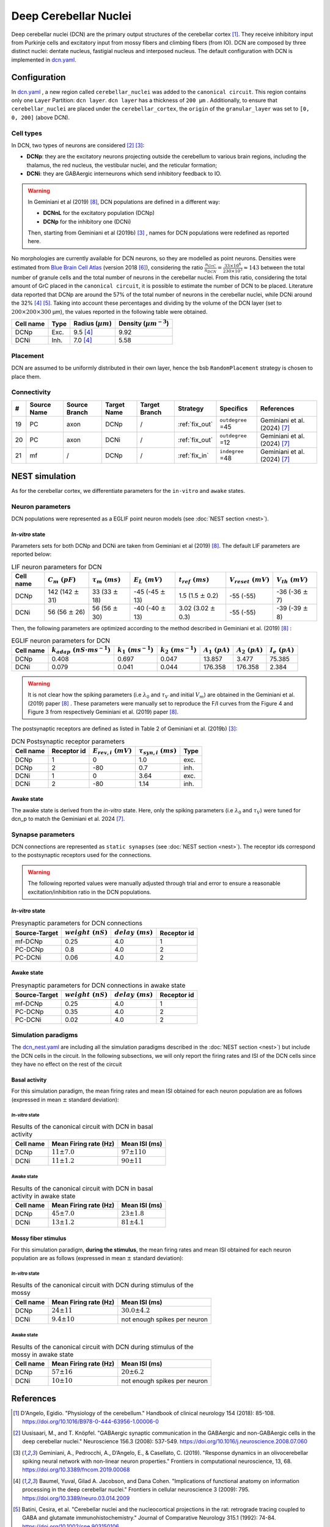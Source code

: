 Deep Cerebellar Nuclei
~~~~~~~~~~~~~~~~~~~~~~

Deep cerebellar nuclei (DCN) are the primary output structures of the cerebellar cortex [#dangelo_2018]_.
They receive inhibitory input from Purkinje cells and excitatory input from mossy fibers and climbing fibers (from IO).
DCN are composed by three distinct nuclei: dentate nucleus, fastigial nucleus and interposed nucleus.
The default configuration with DCN is implemented in
`dcn.yaml <https://github.com/dbbs-lab/cerebellum/blob/master/configurations/mouse/dcn-io/dcn.yaml>`_.


Configuration
^^^^^^^^^^^^^
In `dcn.yaml <https://github.com/dbbs-lab/cerebellum/blob/master/configurations/mouse/dcn-io/dcn.yaml>`_ ,
a new region called ``cerebellar_nuclei`` was added to the ``canonical circuit``.
This region contains only one ``Layer`` Partition: ``dcn layer``.
``dcn layer`` has a thickness of ``200 µm`` . Additionally, to ensure that ``cerebellar_nuclei`` are placed under
the ``cerebellar_cortex``, the ``origin`` of the ``granular_layer`` was set to ``[0, 0, 200]`` (above DCN).

Cell types
++++++++++
In DCN, two types of neurons are considered [#uusisaari_2008]_ [#geminiani_2019b]_:

* **DCNp**: they are the excitatory neurons projecting outside the cerebellum to various brain regions,
  including the thalamus, the red nucleus, the vestibular nuclei, and the reticular formation;
* **DCNi**: they are GABAergic interneurons which send inhibitory feedback to IO.

.. warning::
   In Geminiani et al (2019) [#geminiani_2019]_, DCN populations are defined in a different way:

   * **DCNnL** for the excitatory population (DCNp)
   * **DCNp** for the inhibitory one (DCNi)

   Then, starting from Geminiani et al (2019b) [#geminiani_2019b]_ , names for DCN populations were redefined as reported here.

No morphologies are currently available for DCN neurons, so they are modelled as point neurons.
Densities were estimated from `Blue Brain Cell Atlas <https://portal.bluebrain.epfl.ch/resources/models/cell-atlas/>`_
(version 2018 [#ero_2018]_), considering the ratio :math:`\frac{n_{GrC}}{n_{DCN}} = \frac{33 \times 10^6}{230 \times 10^3} ≈ 143`
between the total number of granule cells and the total number of neurons in the cerebellar nuclei.
From this ratio, considering the total amount of GrC placed in the ``canonical circuit``, it is possible to estimate the
number of DCN to be placed.
Literature data reported that DCNp are around the 57% of the total number of neurons in the cerebellar nuclei,
while DCNi around the 32% [#baumel_2009]_ [#batini_1992]_. Taking into account these percentages and dividing by the
volume of the DCN layer (set to :math:`200 \times 200 \times 300` µm), the values reported in the following table
were obtained.

.. csv-table::
   :header-rows: 1
   :delim: ;

   Cell name;Type;Radius (:math:`µm`);Density (:math:`µm^{-3}`)
   DCNp ; Exc.; 9.5 [#baumel_2009]_; 9.92
   DCNi ; Inh.; 7.0 [#baumel_2009]_; 5.58

Placement
+++++++++
DCN are assumed to be uniformly distributed in their own layer, hence the bsb ``RandomPlacement`` strategy is chosen
to place them.

Connectivity
++++++++++++

.. csv-table::
   :header-rows: 1
   :delim: ;

   #; Source Name; Source Branch; Target Name; Target Branch; Strategy; Specifics; References
   19; PC; axon; DCNp; / ; :ref:`fix_out`;``outdegree`` =45; Geminiani et al. (2024) [#geminiani_2024]_
   20; PC; axon; DCNi; / ; :ref:`fix_out`;``outdegree`` =12; Geminiani et al. (2024) [#geminiani_2024]_
   21; mf; / ; DCNp ; / ; :ref:`fix_in`; ``indegree`` =48; Geminiani et al. (2024) [#geminiani_2024]_


NEST simulation
^^^^^^^^^^^^^^^

As for the cerebellar cortex, we differentiate parameters for the ``in-vitro`` and ``awake`` states.

Neuron parameters
+++++++++++++++++
DCN populations were represented as a EGLIF point neuron models (see :doc:`NEST section <nest>`).

`In-vitro` state
----------------

Parameters sets for both DCNp and DCNi are taken from Geminiani et al (2019) [#geminiani_2019]_.
The default LIF parameters are reported below:

.. csv-table:: LIF neuron parameters for DCN
   :header-rows: 1
   :delim: ;

   Cell name;:math:`C_m\ (pF)`;:math:`\tau_m\ (ms)`;:math:`E_L\ (mV)`;:math:`t_{ref}\ (ms)`;:math:`V_{reset}\ (mV)`;:math:`V_{th}\ (mV)`
   DCNp; 142 (142 :math:`\pm` 31); 33 (33 :math:`\pm` 18); -45 (-45 :math:`\pm` 13); 1.5 (1.5 :math:`\pm` 0.2); -55 (-55); -36 (-36 :math:`\pm` 7)
   DCNi; 56 (56 :math:`\pm` 26); 56 (56 :math:`\pm` 30); -40 (-40 :math:`\pm` 13); 3.02 (3.02 :math:`\pm` 0.3); -55 (-55); -39 (-39 :math:`\pm` 8)

Then, the following parameters are optimized according to the method described in Geminiani et al. (2019) [#geminiani_2019]_ :

.. csv-table:: EGLIF neuron parameters for DCN
   :header-rows: 1
   :delim: ;

    Cell name;:math:`k_{adap}\ (nS \cdot ms^{-1})`;:math:`k_1\ (ms^{-1})`;:math:`k_2\ (ms^{-1})`;:math:`A_1\ (pA)`;:math:`A_2\ (pA)`;:math:`I_e\ (pA)`
    DCNp; 0.408; 0.697; 0.047; 13.857; 3.477; 75.385
    DCNi; 0.079; 0.041; 0.044; 176.358; 176.358; 2.384

.. warning::
   It is not clear how the spiking parameters (i.e :math:`\lambda_0` and :math:`\tau_V` and initial :math:`V_m`)
   are obtained in the Geminiani et al. (2019) paper [#geminiani_2019]_ .
   These parameters were manually set to reproduce the F/I curves from the Figure 4 and Figure 3 from
   respectively Geminiani et al. (2019) paper [#geminiani_2019]_.

The postsynaptic receptors are defined as listed in Table 2 of Geminiani et al. (2019b) [#geminiani_2019b]_:

.. _dcn-table-receptor:
.. csv-table:: DCN Postsynaptic receptor parameters
   :header-rows: 1
   :delim: ;

   Cell name; Receptor id; :math:`E_{rev,i}\ (mV)`; :math:`\tau_{syn,i}\ (ms)`; Type
   DCNp; 1; 0; 1.0; exc.
   DCNp; 2; -80; 0.7; inh.
   DCNi; 1; 0; 3.64; exc.
   DCNi; 2; -80; 1.14; inh.

Awake state
-----------

The awake state is derived from the `in-vitro` state. Here, only the spiking parameters
(i.e :math:`\lambda_0` and :math:`\tau_V`) were tuned for dcn_p to match the Geminiani et al. 2024 [#geminiani_2024]_.

Synapse parameters
++++++++++++++++++
DCN connections are represented as ``static synapses`` (see :doc:`NEST section <nest>`). The receptor ids correspond to
the postsynaptic receptors used for the connections.

.. warning::
   The following reported values were manually adjusted through trial and error to ensure a reasonable excitation/inhibition ratio
   in the DCN populations.

`In-vitro` state
----------------

.. csv-table:: Presynaptic parameters for DCN connections
   :header-rows: 1
   :delim: ;

    Source-Target;:math:`weight \ (nS)`;:math:`delay \ (ms)`; Receptor id
    mf-DCNp; 0.25; 4.0; 1
    PC-DCNp; 0.8; 4.0; 2
    PC-DCNi; 0.06 ; 4.0; 2

Awake state
-----------

.. csv-table:: Presynaptic parameters for DCN connections in awake state
   :header-rows: 1
   :delim: ;

    Source-Target;:math:`weight \ (nS)`;:math:`delay \ (ms)`; Receptor id
    mf-DCNp; 0.25; 4.0; 1
    PC-DCNp; 0.35; 4.0; 2
    PC-DCNi; 0.02 ; 4.0; 2


Simulation paradigms
++++++++++++++++++++

The `dcn_nest.yaml <https://github.com/dbbs-lab/cerebellum/blob/master/configurations/mouse/dcn-io/dcn_nest.yaml>`_ are
including all the simulation paradigms described in the :doc:`NEST section <nest>`) but include the DCN cells in the
circuit. In the following subsections, we will only report the firing rates and ISI of the DCN cells since they have
no effect on the rest of the circuit

Basal activity
--------------
For this simulation paradigm, the mean firing rates and mean ISI obtained for each neuron population are as
follows (expressed in mean :math:`\pm` standard deviation):

`In-vitro` state
################

.. csv-table:: Results of the canonical circuit with DCN in basal activity
   :header-rows: 1
   :delim: ;

    Cell name;Mean Firing rate (Hz); Mean ISI (ms)
    DCNp; :math:`11 \pm 7.0`; :math:`97 \pm 110`
    DCNi; :math:`11 \pm 1.2`; :math:`90 \pm 11`

Awake state
###########

.. csv-table:: Results of the canonical circuit with DCN in basal activity in awake state
   :header-rows: 1
   :delim: ;

    Cell name;Mean Firing rate (Hz); Mean ISI (ms)
    DCNp; :math:`45 \pm 7.0`; :math:`23 \pm 1.8`
    DCNi; :math:`13 \pm 1.2`; :math:`81 \pm 4.1`

Mossy fiber stimulus
--------------------

For this simulation paradigm, **during the stimulus**, the mean firing rates and mean ISI obtained for each
neuron population are as follows (expressed in mean :math:`\pm` standard deviation):

`In-vitro` state
################

.. csv-table:: Results of the canonical circuit with DCN during stimulus of the mossy
   :header-rows: 1
   :delim: ;

    Cell name;Mean Firing rate (Hz); Mean ISI (ms)
    DCNp; :math:`24 \pm 11`; :math:`30.0 \pm 4.2`
    DCNi; :math:`9.4 \pm 10`; not enough spikes per neuron

Awake state
###########

.. csv-table:: Results of the canonical circuit with DCN during stimulus of the mossy in awake state
   :header-rows: 1
   :delim: ;

    Cell name;Mean Firing rate (Hz); Mean ISI (ms)
    DCNp; :math:`57 \pm 16`; :math:`20 \pm 6.2`
    DCNi; :math:`10 \pm 10`; not enough spikes per neuron

References
^^^^^^^^^^

.. [#dangelo_2018] D'Angelo, Egidio.
   "Physiology of the cerebellum." Handbook of clinical neurology 154 (2018): 85-108.
   https://doi.org/10.1016/B978-0-444-63956-1.00006-0
.. [#uusisaari_2008] Uusisaari, M., and T. Knöpfel.
   "GABAergic synaptic communication in the GABAergic and non-GABAergic cells in the deep cerebellar nuclei."
   Neuroscience 156.3 (2008): 537-549.
   https://doi.org/10.1016/j.neuroscience.2008.07.060
.. [#geminiani_2019b] Geminiani, A., Pedrocchi, A., D’Angelo, E., & Casellato, C. (2019).
   "Response dynamics in an olivocerebellar spiking neural network with non-linear neuron properties."
   Frontiers in computational neuroscience, 13, 68.
   https://doi.org/10.3389/fncom.2019.00068
.. [#baumel_2009] Baumel, Yuval, Gilad A. Jacobson, and Dana Cohen.
   "Implications of functional anatomy on information processing in the deep cerebellar nuclei."
   Frontiers in cellular neuroscience 3 (2009): 795.
   https://doi.org/10.3389/neuro.03.014.2009
.. [#batini_1992] Batini, Cesira, et al.
   "Cerebellar nuclei and the nucleocortical projections in the rat: retrograde tracing coupled to GABA and
   glutamate immunohistochemistry."
   Journal of Comparative Neurology 315.1 (1992): 74-84.
   https://doi.org/10.1002/cne.903150106
.. [#ero_2018] Erö, Csaba, et al.
   "A cell atlas for the mouse brain." Frontiers in neuroinformatics 12 (2018): 84.
   https://doi.org/10.3389/fninf.2018.00084
.. [#geminiani_2024] Geminiani, Alice, et al.
   "Mesoscale simulations predict the role of synergistic cerebellar plasticity during classical eyeblink conditioning."
   PLOS Computational Biology 20.4 (2024): e1011277.
   https://doi.org/10.1371/journal.pcbi.1011277
.. [#geminiani_2019] Geminiani, A., Casellato, C., D’Angelo, E., & Pedrocchi, A. (2019).
   Complex electroresponsive dynamics in olivocerebellar neurons represented with extended-generalized
   leaky integrate and fire models. Frontiers in Computational Neuroscience, 13, 35.
   https://doi.org/10.3389/fncom.2019.00035
